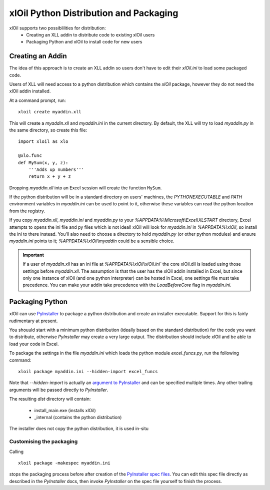 =======================================
xlOil Python Distribution and Packaging
=======================================

xlOil supports two possiblilities for distribution:
   * Creating an XLL addin to distribute code to existing xlOil users
   * Packaging Python and xlOil to install code for new users


Creating an Addin
=================

The idea of this approach is to create an XLL addin so users don't have to edit
their `xlOil.ini` to load some packaged code.  

Users of XLL will need access to a python distribution which contains
the *xlOil* package, however they do not need the xlOil addin installed.

At a command prompt, run:

::

    xloil create myaddin.xll

This will create a `myaddin.xll` and `myaddin.ini` in the current directory.
By default, the XLL will try to load `myaddin.py` in the same directory, so 
create this file:

::

    import xloil as xlo

    @xlo.func
    def MySum(x, y, z):
        '''Adds up numbers'''
        return x + y + z

Dropping `myaddin.xll` into an Excel session will create the function ``MySum``.

If the python distribution will be in a standard directory on users' machines,
the `PYTHONEXECUTABLE` and `PATH` environment variables in `myaddin.ini` can
be used to point to it, otherwise these variables can read the python location
from the registry.

If you copy `myaddin.xll`, `myaddin.ini` and `myaddin.py` to your `%APPDATA%\\Microsoft\\Excel\\XLSTART` 
directory, Excel attempts to opens the ini file and py files which is not ideal! xlOil will
look for `myaddin.ini` in `%APPDATA%\\xlOil`, so install the ini to there instead. You'll also need 
to choose a directory to hold `myaddin.py` (or other python modules) and ensure `myaddin.ini` points to 
it; `%APPDATA%\\xlOil\\myaddin` could be a sensible choice.

.. important:: 
    If a user of `myaddin.xll` has an ini file at `%APPDATA%\\xlOil\\xlOil.ini``
    the core xlOil.dll is loaded using those settings before `myaddin.xll`.
    The assumption is that the user has the xlOil addin installed in Excel, but 
    since only one instance of xlOil (and one python interpreter) can be hosted in 
    Excel, one settings file must take precedence. You can make your addin take
    precedence with the `LoadBeforeCore` flag in `myaddin.ini`.


Packaging Python
================

xlOil can use `PyInstaller <https://pyinstaller.org/>`_ to package a python distribution and
create an installer executable.  Support for this is fairly rudimentary at present.

You shouuld start with a minimum python distribution (ideally based on the standard distribution)
for the code you want to distribute, otherwise *PyInstaller* may create a very large output.  The
distribution should include xlOil and be able to load your code in Excel.

To package the settings in the file *myaddin.ini* which loads the python module *excel_funcs.py*, 
run the following command:

::

    xloil package myaddin.ini --hidden-import excel_funcs

Note that *--hidden-import* is actually an `argument to PyInstaller <https://pyinstaller.org/en/stable/usage.html#options>`_
and can be specified multiple times.  Any other trailing arguments will be passed directly to *PyInstaller*.

The resulting *dist* directory will contain:

  * install_main.exe (installs xlOil)
  * _internal (contains the python distribution)

The installer does not copy the python distribution, it is used in-situ


Customising the packaging
-------------------------

Calling 

:: 

    xloil package -makespec myaddin.ini
    
stops the packaging process before after creation of the 
`PyInstaller spec files <https://pyinstaller.org/en/stable/spec-files.html>`_.  You can edit this
spec file directly as described in the *PyInstaller* docs, then invoke *PyInstaller* on the spec file
yourself to finish the process.
